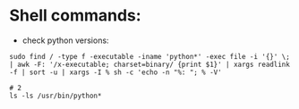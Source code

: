 #+OPTIONS: ':nil *:t -:t ::t <:t H:3 \n:nil ^:t arch:headline author:t c:nil
#+OPTIONS: creator:nil d:(not "LOGBOOK") date:t e:t email:nil f:t inline:t
#+OPTIONS: num:t p:nil pri:nil prop:nil stat:t tags:t tasks:t tex:t timestamp:t
#+OPTIONS: title:t toc:t todo:t |:t
#+TITLES: Linux
#+DATE: <2017-06-08 Thu>
#+AUTHORS: weiwu
#+EMAIL: victor.wuv@gmail.com
#+LANGUAGE: en
#+SELECT_TAGS: export
#+EXCLUDE_TAGS: noexport
#+CREATOR: Emacs 24.5.1 (Org mode 8.3.4)



* Shell commands:
- check python versions:
#+BEGIN_SRC shell
sudo find / -type f -executable -iname 'python*' -exec file -i '{}' \; | awk -F: '/x-executable; charset=binary/ {print $1}' | xargs readlink -f | sort -u | xargs -I % sh -c 'echo -n "%: "; % -V'

# 2
ls -ls /usr/bin/python*
#+END_SRC
